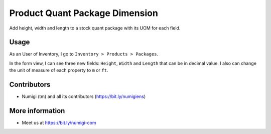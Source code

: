 Product Quant Package Dimension
===============================
Add height, width and length to a stock quant package with its UOM for each field.

Usage
-----
As an User of Inventory, I go to ``Inventory > Products > Packages``.

.. image:: ./static/description/stock_quant_package_menu.png

In the form view, I can see three new fields: ``Height``, ``Width`` and ``Length`` that can be in decimal value.
I also can change the unit of measure of each property to ``m`` or ``ft``.

.. image:: ./static/description/stock_quant_package_dimension.png

Contributors
------------
* Numigi (tm) and all its contributors (https://bit.ly/numigiens)

More information
----------------
* Meet us at https://bit.ly/numigi-com
